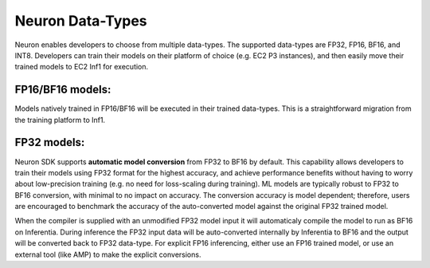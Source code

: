 .. _neuron-data-types:

Neuron Data-Types
=================

Neuron enables developers to choose from multiple data-types. The
supported data-types are FP32, FP16, BF16, and INT8. Developers can
train their models on their platform of choice (e.g. EC2 P3 instances),
and then easily move their trained models to EC2 Inf1 for execution.

|Image:|

FP16/BF16 models:
-----------------

Models natively trained in FP16/BF16 will be executed in their trained
data-types. This is a straightforward migration from the training
platform to Inf1.

FP32 models:
------------

Neuron SDK supports **automatic model conversion** from FP32 to BF16 by
default. This capability allows developers to train their models using
FP32 format for the highest accuracy, and achieve performance benefits
without having to worry about low-precision training (e.g. no need for
loss-scaling during training). ML models are typically robust to FP32 to
BF16 conversion, with minimal to no impact on accuracy. The conversion
accuracy is model dependent; therefore, users are encouraged to
benchmark the accuracy of the auto-converted model against the original
FP32 trained model.

When the compiler is supplied with an unmodified FP32 model input it
will automaticaly compile the model to run as BF16 on Inferentia. During
inference the FP32 input data will be auto-converted internally by
Inferentia to BF16 and the output will be converted back to FP32
data-type. For explicit FP16 inferencing, either use an FP16 trained
model, or use an external tool (like AMP) to make the explicit
conversions.

.. |Image:| image:: ./images/data-types.png
